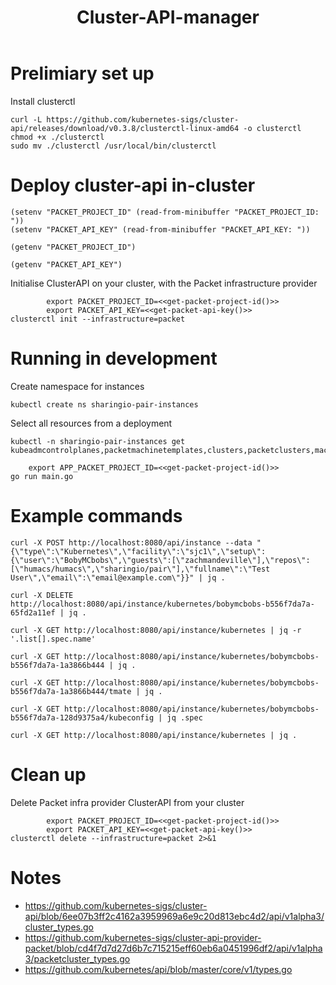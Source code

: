 #+TITLE: Cluster-API-manager

* Prelimiary set up

Install clusterctl
#+begin_src shell
  curl -L https://github.com/kubernetes-sigs/cluster-api/releases/download/v0.3.8/clusterctl-linux-amd64 -o clusterctl
  chmod +x ./clusterctl
  sudo mv ./clusterctl /usr/local/bin/clusterctl
#+end_src

#+RESULTS:
#+begin_example
#+end_example

* Deploy cluster-api in-cluster

#+begin_src elisp :results none
  (setenv "PACKET_PROJECT_ID" (read-from-minibuffer "PACKET_PROJECT_ID: "))
  (setenv "PACKET_API_KEY" (read-from-minibuffer "PACKET_API_KEY: "))
#+end_src

#+name: get-packet-project-id
#+begin_src elisp :results silent
  (getenv "PACKET_PROJECT_ID")
#+end_src

#+name: get-packet-api-key
#+begin_src elisp :results silent
  (getenv "PACKET_API_KEY")
#+end_src

Initialise ClusterAPI on your cluster, with the Packet infrastructure provider
#+begin_src shell :noweb yes :async yes
          export PACKET_PROJECT_ID=<<get-packet-project-id()>>
          export PACKET_API_KEY=<<get-packet-api-key()>>
  clusterctl init --infrastructure=packet
#+end_src

* Running in development

Create namespace for instances
#+begin_src shell :results silent
  kubectl create ns sharingio-pair-instances
#+end_src

Select all resources from a deployment
#+begin_src shell
  kubectl -n sharingio-pair-instances get kubeadmcontrolplanes,packetmachinetemplates,clusters,packetclusters,machinedeployments,packetmachinetemplates,kubeadmconfigtemplates,machines,packetmachines
#+end_src

#+begin_src shell :dir ./ :noweb yes
      export APP_PACKET_PROJECT_ID=<<get-packet-project-id()>>
  go run main.go
#+end_src

* Example commands

#+NAME: create a Kubernetes instance
#+begin_src shell
  curl -X POST http://localhost:8080/api/instance --data "{\"type\":\"Kubernetes\",\"facility\":\"sjc1\",\"setup\":{\"user\":\"BobyMCbobs\",\"guests\":[\"zachmandeville\"],\"repos\":[\"humacs/humacs\",\"sharingio/pair\"],\"fullname\":\"Test User\",\"email\":\"email@example.com\"}}" | jq .
#+end_src

#+NAME: delete a Kubernetes instance
#+begin_src shell
  curl -X DELETE http://localhost:8080/api/instance/kubernetes/bobymcbobs-b556f7da7a-65fd2a11ef | jq .
#+end_src

#+NAME: get all names of Kubernetes instances
#+begin_src shell
  curl -X GET http://localhost:8080/api/instance/kubernetes | jq -r '.list[].spec.name'
#+end_src

#+NAME: get a Kubernetes instance
#+begin_src shell
  curl -X GET http://localhost:8080/api/instance/kubernetes/bobymcbobs-b556f7da7a-1a3866b444 | jq .
#+end_src

#+NAME: get tmate session for Kubernetes instance
#+begin_src shell
  curl -X GET http://localhost:8080/api/instance/kubernetes/bobymcbobs-b556f7da7a-1a3866b444/tmate | jq .
#+end_src

#+NAME: get kubeconfig for Kubernetes instance
#+begin_src shell
  curl -X GET http://localhost:8080/api/instance/kubernetes/bobymcbobs-b556f7da7a-128d9375a4/kubeconfig | jq .spec
#+end_src

#+NAME: get a list of all Kubernetes instances
#+begin_src shell
  curl -X GET http://localhost:8080/api/instance/kubernetes | jq .
#+end_src

* Clean up
Delete Packet infra provider ClusterAPI from your cluster
#+begin_src shell :noweb yes :async yes
          export PACKET_PROJECT_ID=<<get-packet-project-id()>>
          export PACKET_API_KEY=<<get-packet-api-key()>>
  clusterctl delete --infrastructure=packet 2>&1
#+end_src

#+RESULTS:
#+begin_example
#+end_example

* Notes
- https://github.com/kubernetes-sigs/cluster-api/blob/6ee07b3ff2c4162a3959969a6e9c20d813ebc4d2/api/v1alpha3/cluster_types.go
- https://github.com/kubernetes-sigs/cluster-api-provider-packet/blob/cd4f7d7d27d6b7c715215eff60eb6a0451996df2/api/v1alpha3/packetcluster_types.go
- https://github.com/kubernetes/api/blob/master/core/v1/types.go
